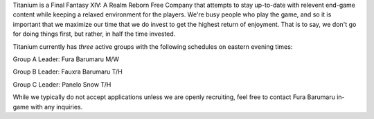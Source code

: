 .. title: About Titanium
.. slug: about
.. date: 2014/01/10 03:52:05
.. tags: 
.. link: 
.. description: More about us!
.. type: text
.. nocomments: True

Titanium is a Final Fantasy XIV: A Realm Reborn Free Company that attempts to stay up-to-date with relevent end-game content while keeping a relaxed environment for the players. We're busy people who play the game, and so it is important that we maximize our time that we do invest to get the highest return of enjoyment. That is to say, we don't go for doing things first, but rather, in half the time invested.

Titanium currently has *three* active groups with the following schedules on eastern evening times: 

Group A
Leader: Fura Barumaru
M/W

Group B
Leader: Fauxra Barumaru
T/H

Group C
Leader: Panelo Snow
T/H


While we typically do not accept applications unless we are openly recruiting, feel free to contact Fura Barumaru in-game with any inquiries.